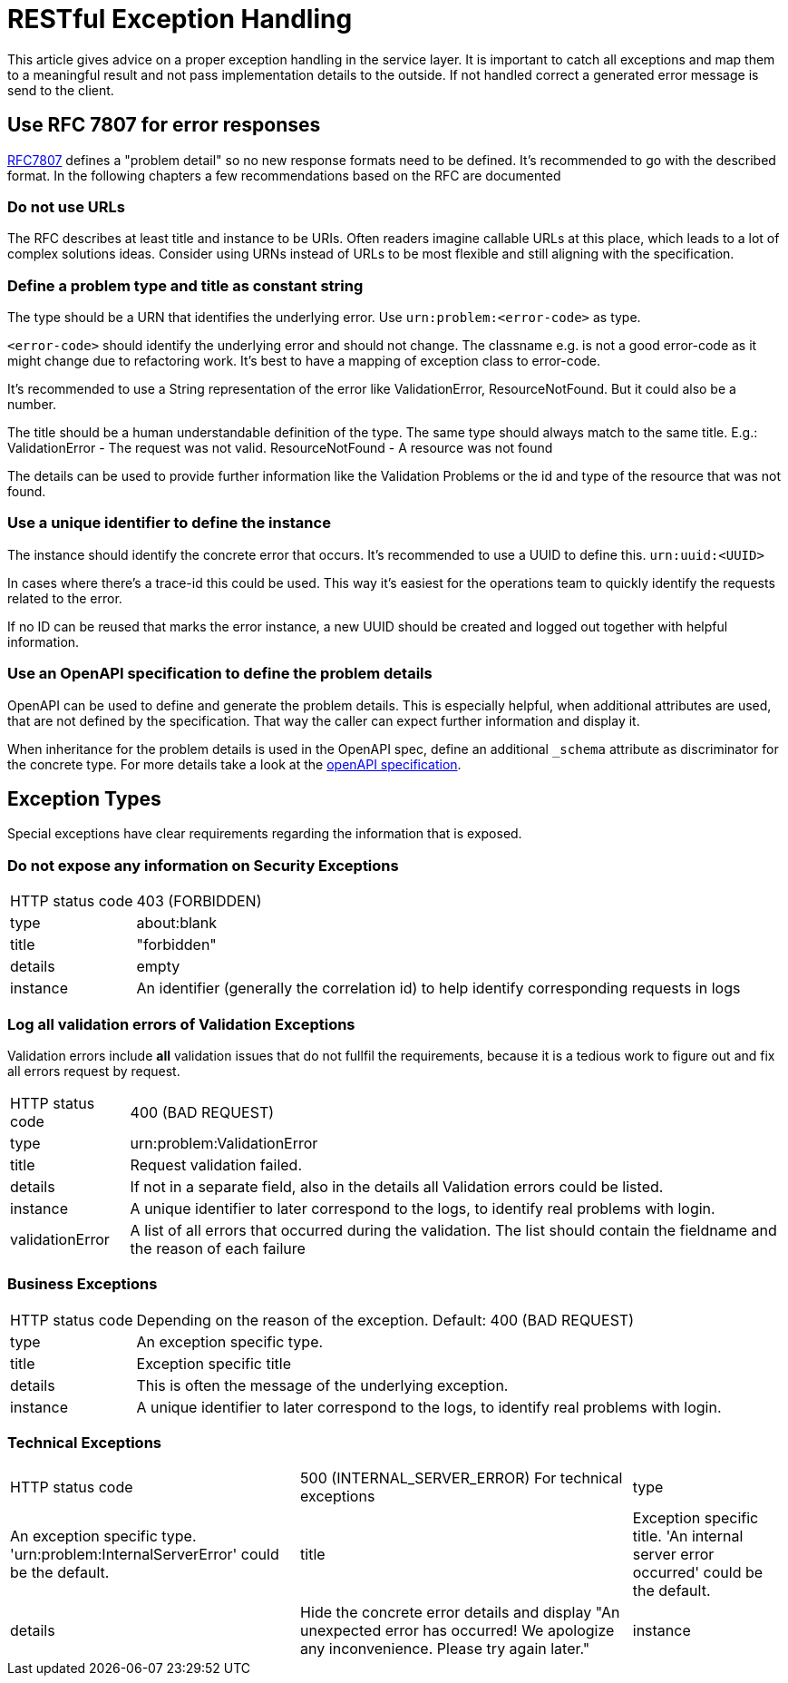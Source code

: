 = RESTful Exception Handling

This article gives advice on a proper exception handling in the service layer.
It is important to catch all exceptions and map them to a meaningful result and not pass implementation details to the outside.
If not handled correct a generated error message is send to the client.

== Use RFC 7807 for error responses

link:https://www.rfc-editor.org/rfc/rfc7807[RFC7807] defines a "problem detail" so no new response formats need to be defined. 
It's recommended to go with the described format.
In the following chapters a few recommendations based on the RFC are documented

=== Do not use URLs

The RFC describes at least title and instance to be URIs. 
Often readers imagine callable URLs at this place, which leads to a lot of complex solutions ideas.
Consider using URNs instead of URLs to be most flexible and still aligning with the specification.

=== Define a problem type and title as constant string

The type should be a URN that identifies the underlying error.
Use `urn:problem:<error-code>` as type.

`<error-code>` should identify the underlying error and should not change. 
The classname e.g. is not a good error-code as it might change due to refactoring work.
It's best to have a mapping of exception class to error-code.

It's recommended to use a String representation of the error like ValidationError, ResourceNotFound. But it could also be a number.

The title should be a human understandable definition of the type. 
The same type should always match to the same title.
E.g.: ValidationError - The request was not valid. ResourceNotFound - A resource was not found

The details can be used to provide further information like the Validation Problems or the id and type of the resource that was not found.


=== Use a unique identifier to define the instance

The instance should identify the concrete error that occurs.
It's recommended to use a UUID to define this.
`urn:uuid:<UUID>`

In cases where there's a trace-id this could be used. 
This way it's easiest for the operations team to quickly identify the requests related to the error.

If no ID can be reused that marks the error instance, a new UUID should be created and logged out together with helpful information.

=== Use an OpenAPI specification to define the problem details

OpenAPI can be used to define and generate the problem details.
This is especially helpful, when additional attributes are used, that are not defined by the specification.
That way the caller can expect further information and display it.

When inheritance for the problem details is used in the OpenAPI spec, define an additional `_schema` attribute as discriminator for the concrete type. For more details take a look at the link:https://github.com/OAI/OpenAPI-Specification/blob/main/versions/3.1.0.md#composition-and-inheritance-polymorphism[openAPI specification].

== Exception Types

Special exceptions have clear requirements regarding the information that is exposed.

=== Do not expose any information on Security Exceptions


[cols="~,~"]
|===

| HTTP status code 
| 403 (FORBIDDEN)

| type
| about:blank

| title
| "forbidden"

| details
| empty

| instance 
| An identifier (generally the correlation id) to help identify corresponding requests in logs


|===

=== Log all validation errors of Validation Exceptions

Validation errors include *all* validation issues that do not fullfil the requirements, because it is a tedious work to figure out and fix all errors request by request.

[cols="~,~"]
|===

| HTTP status code 
| 400 (BAD REQUEST)

| type   
| urn:problem:ValidationError

| title
| Request validation failed.

| details
| If not in a separate field, also in the details all Validation errors could be listed.

| instance 
| A unique identifier to later correspond to the logs, to identify real problems with login.

| validationError
| A list of all errors that occurred during the validation. 
The list should contain the fieldname and the reason of each failure

|===

=== Business Exceptions

[cols="~,~"]
|===

| HTTP status code 
| Depending on the reason of the exception. Default: 400 (BAD REQUEST)

| type 
| An exception specific type. 

| title   
| Exception specific title

| details
| This is often the message of the underlying exception.

| instance 
| A unique identifier to later correspond to the logs, to identify real problems with login.

|===

=== Technical Exceptions

[cols="~,~,~"]
|===

| HTTP status code 
| 500 (INTERNAL_SERVER_ERROR) For technical exceptions

| type 
| An exception specific type. 'urn:problem:InternalServerError' could be the default.

| title   
| Exception specific title. 'An internal server error occurred' could be the default.

| details
| Hide the concrete error details and display "An unexpected error has occurred! We apologize any inconvenience. Please try again later."

| instance 
| A unique identifier to later correspond to the logs, to identify real problems with login.

|===


